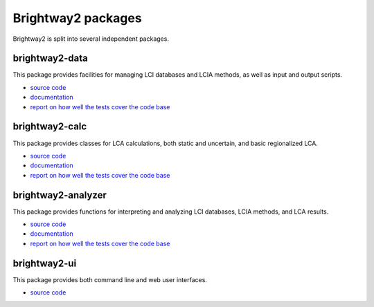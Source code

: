 .. _packages:

Brightway2 packages
*******************

Brightway2 is split into several independent packages.

brightway2-data
===============

This package provides facilities for managing LCI databases and LCIA methods, as well as input and output scripts.

* `source code <https://bitbucket.org/cmutel/brightway2-data>`_
* `documentation <https://bw2data.readthedocs.org/en/latest/>`_
* `report on how well the tests cover the code base <http://coverage.brightwaylca.org/data/index.html>`_

brightway2-calc
===============

This package provides classes for LCA calculations, both static and uncertain, and basic regionalized LCA.

* `source code <https://bitbucket.org/cmutel/brightway2-calc>`_
* `documentation <https://brightway2-calc.readthedocs.org/en/latest/>`_
* `report on how well the tests cover the code base <http://coverage.brightwaylca.org/calc/index.html>`_

brightway2-analyzer
===================

This package provides functions for interpreting and analyzing LCI databases, LCIA methods, and LCA results.

* `source code <https://bitbucket.org/cmutel/brightway2-analyzer>`_
* `documentation <https://bw2analyzer.readthedocs.org/en/latest/>`_
* `report on how well the tests cover the code base <http://coverage.brightwaylca.org/analyzer/index.html>`_

brightway2-ui
=============

This package provides both command line and web user interfaces.

* `source code <https://bitbucket.org/cmutel/brightway2-ui>`_
